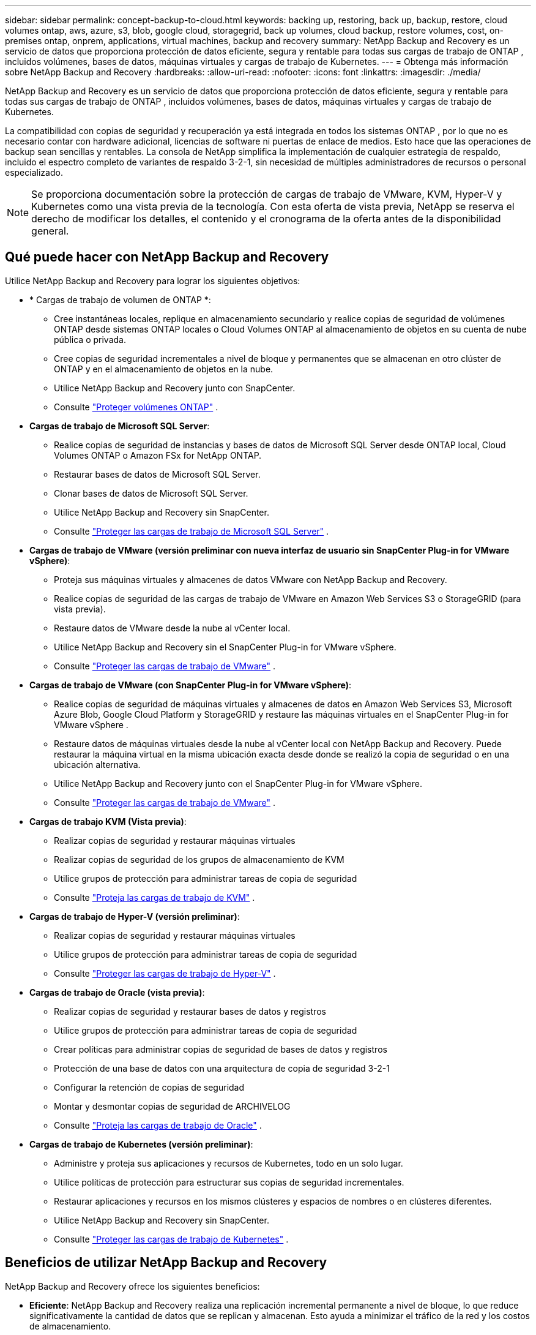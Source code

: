 ---
sidebar: sidebar 
permalink: concept-backup-to-cloud.html 
keywords: backing up, restoring, back up, backup, restore, cloud volumes ontap, aws, azure, s3, blob, google cloud, storagegrid, back up volumes, cloud backup, restore volumes, cost, on-premises ontap, onprem, applications, virtual machines, backup and recovery 
summary: NetApp Backup and Recovery es un servicio de datos que proporciona protección de datos eficiente, segura y rentable para todas sus cargas de trabajo de ONTAP , incluidos volúmenes, bases de datos, máquinas virtuales y cargas de trabajo de Kubernetes. 
---
= Obtenga más información sobre NetApp Backup and Recovery
:hardbreaks:
:allow-uri-read: 
:nofooter: 
:icons: font
:linkattrs: 
:imagesdir: ./media/


[role="lead"]
NetApp Backup and Recovery es un servicio de datos que proporciona protección de datos eficiente, segura y rentable para todas sus cargas de trabajo de ONTAP , incluidos volúmenes, bases de datos, máquinas virtuales y cargas de trabajo de Kubernetes.

La compatibilidad con copias de seguridad y recuperación ya está integrada en todos los sistemas ONTAP , por lo que no es necesario contar con hardware adicional, licencias de software ni puertas de enlace de medios.  Esto hace que las operaciones de backup sean sencillas y rentables.  La consola de NetApp simplifica la implementación de cualquier estrategia de respaldo, incluido el espectro completo de variantes de respaldo 3-2-1, sin necesidad de múltiples administradores de recursos o personal especializado.


NOTE: Se proporciona documentación sobre la protección de cargas de trabajo de VMware, KVM, Hyper-V y Kubernetes como una vista previa de la tecnología. Con esta oferta de vista previa, NetApp se reserva el derecho de modificar los detalles, el contenido y el cronograma de la oferta antes de la disponibilidad general.



== Qué puede hacer con NetApp Backup and Recovery

Utilice NetApp Backup and Recovery para lograr los siguientes objetivos:

* * Cargas de trabajo de volumen de ONTAP *:
+
** Cree instantáneas locales, replique en almacenamiento secundario y realice copias de seguridad de volúmenes ONTAP desde sistemas ONTAP locales o Cloud Volumes ONTAP al almacenamiento de objetos en su cuenta de nube pública o privada.
** Cree copias de seguridad incrementales a nivel de bloque y permanentes que se almacenan en otro clúster de ONTAP y en el almacenamiento de objetos en la nube.
** Utilice NetApp Backup and Recovery junto con SnapCenter.
** Consulte link:prev-ontap-protect-overview.html["Proteger volúmenes ONTAP"] .


* *Cargas de trabajo de Microsoft SQL Server*:
+
** Realice copias de seguridad de instancias y bases de datos de Microsoft SQL Server desde ONTAP local, Cloud Volumes ONTAP o Amazon FSx for NetApp ONTAP.
** Restaurar bases de datos de Microsoft SQL Server.
** Clonar bases de datos de Microsoft SQL Server.
** Utilice NetApp Backup and Recovery sin SnapCenter.
** Consulte link:br-use-mssql-protect-overview.html["Proteger las cargas de trabajo de Microsoft SQL Server"] .


* *Cargas de trabajo de VMware (versión preliminar con nueva interfaz de usuario sin SnapCenter Plug-in for VMware vSphere)*:
+
** Proteja sus máquinas virtuales y almacenes de datos VMware con NetApp Backup and Recovery.
** Realice copias de seguridad de las cargas de trabajo de VMware en Amazon Web Services S3 o StorageGRID (para vista previa).
** Restaure datos de VMware desde la nube al vCenter local.
** Utilice NetApp Backup and Recovery sin el SnapCenter Plug-in for VMware vSphere.
** Consulte link:br-use-vmware-protect-overview.html["Proteger las cargas de trabajo de VMware"] .


* *Cargas de trabajo de VMware (con SnapCenter Plug-in for VMware vSphere)*:
+
** Realice copias de seguridad de máquinas virtuales y almacenes de datos en Amazon Web Services S3, Microsoft Azure Blob, Google Cloud Platform y StorageGRID y restaure las máquinas virtuales en el SnapCenter Plug-in for VMware vSphere .
** Restaure datos de máquinas virtuales desde la nube al vCenter local con NetApp Backup and Recovery. Puede restaurar la máquina virtual en la misma ubicación exacta desde donde se realizó la copia de seguridad o en una ubicación alternativa.
** Utilice NetApp Backup and Recovery junto con el SnapCenter Plug-in for VMware vSphere.
** Consulte link:prev-vmware-protect-overview.html["Proteger las cargas de trabajo de VMware"] .


* *Cargas de trabajo KVM (Vista previa)*:
+
** Realizar copias de seguridad y restaurar máquinas virtuales
** Realizar copias de seguridad de los grupos de almacenamiento de KVM
** Utilice grupos de protección para administrar tareas de copia de seguridad
** Consulte link:br-use-kvm-protect-overview.html["Proteja las cargas de trabajo de KVM"] .


* *Cargas de trabajo de Hyper-V (versión preliminar)*:
+
** Realizar copias de seguridad y restaurar máquinas virtuales
** Utilice grupos de protección para administrar tareas de copia de seguridad
** Consulte link:br-use-hyperv-protect-overview.html["Proteger las cargas de trabajo de Hyper-V"] .


* *Cargas de trabajo de Oracle (vista previa)*:
+
** Realizar copias de seguridad y restaurar bases de datos y registros
** Utilice grupos de protección para administrar tareas de copia de seguridad
** Crear políticas para administrar copias de seguridad de bases de datos y registros
** Protección de una base de datos con una arquitectura de copia de seguridad 3-2-1
** Configurar la retención de copias de seguridad
** Montar y desmontar copias de seguridad de ARCHIVELOG
** Consulte link:br-use-oracle-protect-overview.html["Proteja las cargas de trabajo de Oracle"] .


* *Cargas de trabajo de Kubernetes (versión preliminar)*:
+
** Administre y proteja sus aplicaciones y recursos de Kubernetes, todo en un solo lugar.
** Utilice políticas de protección para estructurar sus copias de seguridad incrementales.
** Restaurar aplicaciones y recursos en los mismos clústeres y espacios de nombres o en clústeres diferentes.
** Utilice NetApp Backup and Recovery sin SnapCenter.
** Consulte link:br-use-kubernetes-protect-overview.html["Proteger las cargas de trabajo de Kubernetes"] .






== Beneficios de utilizar NetApp Backup and Recovery

NetApp Backup and Recovery ofrece los siguientes beneficios:

* **Eficiente**: NetApp Backup and Recovery realiza una replicación incremental permanente a nivel de bloque, lo que reduce significativamente la cantidad de datos que se replican y almacenan.  Esto ayuda a minimizar el tráfico de la red y los costos de almacenamiento.
* **Seguro**: NetApp Backup and Recovery cifra los datos en tránsito y en reposo, y utiliza protocolos de comunicación seguros para proteger sus datos.
* **Rentable**: NetApp Backup and Recovery utiliza los niveles de almacenamiento de menor costo disponibles en su cuenta de nube, lo que ayuda a reducir costos.
* **Automatizado**: NetApp Backup and Recovery genera automáticamente copias de seguridad según un programa predefinido, lo que ayuda a garantizar que sus datos estén protegidos.
* **Flexible**: NetApp Backup and Recovery le permite restaurar datos en el mismo sistema o en uno diferente, lo que proporciona flexibilidad en la recuperación de datos.




== Costo

NetApp no ​​le cobra por utilizar la versión de prueba.  Sin embargo, usted es responsable de los costos asociados con los recursos en la nube que utiliza, como los costos de almacenamiento y transferencia de datos.

Hay dos tipos de costos asociados con el uso de la función de respaldo a objeto de NetApp Backup and Recovery con sistemas ONTAP :

* Cargos por recursos
* Cargos por servicio


No hay ningún costo para crear copias instantáneas o volúmenes replicados, excepto el espacio en disco necesario para almacenar las copias instantáneas y los volúmenes replicados.

*Cargos por recursos*

Los cargos por recursos se pagan al proveedor de la nube por la capacidad de almacenamiento de objetos y por escribir y leer archivos de respaldo en la nube.

* Para realizar copias de seguridad en almacenamiento de objetos, usted paga a su proveedor de nube los costos de almacenamiento de objetos.
+
Debido a que NetApp Backup and Recovery preserva las eficiencias de almacenamiento del volumen de origen, usted paga al proveedor de la nube los costos de almacenamiento de objetos por los datos _después_ de las eficiencias de ONTAP (para la menor cantidad de datos después de que se hayan aplicado la deduplicación y la compresión).

* Para restaurar datos mediante Búsqueda y restauración, su proveedor de nube proporciona ciertos recursos y existe un costo por TiB asociado con la cantidad de datos escaneados por sus solicitudes de búsqueda.  (Estos recursos no son necesarios para Explorar y restaurar).
+
ifdef::aws[]

+
** En AWS, https://aws.amazon.com/athena/faqs/["Amazona Atenea"^] y https://aws.amazon.com/glue/faqs/["Pegamento de AWS"^] Los recursos se implementan en un nuevo bucket S3.
+
endif::aws[]



+
ifdef::azure[]

+
** En Azure, un https://azure.microsoft.com/en-us/services/synapse-analytics/?&ef_id=EAIaIQobChMI46_bxcWZ-QIVjtiGCh2CfwCsEAAYASAAEgKwjvD_BwE:G:s&OCID=AIDcmm5edswduu_SEM_EAIaIQobChMI46_bxcWZ-QIVjtiGCh2CfwCsEAAYASAAEgKwjvD_BwE:G:s&gclid=EAIaIQobChMI46_bxcWZ-QIVjtiGCh2CfwCsEAAYASAAEgKwjvD_BwE["Área de trabajo de Azure Synapse"^] y https://azure.microsoft.com/en-us/services/storage/data-lake-storage/?&ef_id=EAIaIQobChMIuYz0qsaZ-QIVUDizAB1EmACvEAAYASAAEgJH5fD_BwE:G:s&OCID=AIDcmm5edswduu_SEM_EAIaIQobChMIuYz0qsaZ-QIVUDizAB1EmACvEAAYASAAEgJH5fD_BwE:G:s&gclid=EAIaIQobChMIuYz0qsaZ-QIVUDizAB1EmACvEAAYASAAEgJH5fD_BwE["Almacenamiento de Azure Data Lake"^] Se aprovisionan en su cuenta de almacenamiento para almacenar y analizar sus datos.
+
endif::azure[]





ifdef::gcp[]

* En Google, se implementa un nuevo depósito y el https://cloud.google.com/bigquery["Servicios de Google Cloud BigQuery"^] se aprovisionan a nivel de cuenta/proyecto. endif::gcp[]
+
** Si planea restaurar datos de volumen desde un archivo de respaldo que se ha movido al almacenamiento de objetos de archivo, entonces hay una tarifa de recuperación adicional por GiB y una tarifa por solicitud del proveedor de la nube.
** Si planea escanear un archivo de respaldo en busca de ransomware durante el proceso de restauración de datos de volumen (si habilitó DataLock y Ransomware Protection para sus copias de seguridad en la nube), también incurrirá en costos de salida adicionales de su proveedor de la nube.




*Cargos por servicio*

Los cargos por servicio se pagan a NetApp y cubren tanto el costo de _crear_ copias de seguridad en el almacenamiento de objetos como de _restaurar_ volúmenes o archivos a partir de esas copias de seguridad.  Usted paga solo por los datos que protege en el almacenamiento de objetos, calculados según la capacidad lógica utilizada de origen (antes de las eficiencias de ONTAP ) de los volúmenes de ONTAP respaldados en el almacenamiento de objetos.  Esta capacidad también se conoce como Front-End Terabytes (FETB).


NOTE: Para Microsoft SQL Server, se aplican cargos cuando inicia la replicación de instantáneas a un destino ONTAP secundario o a un almacenamiento de objetos.

Hay tres formas de pagar el servicio de Backup:

* La primera opción es suscribirse a través de su proveedor de nube, lo que le permite pagar por mes.
* La segunda opción es obtener un contrato anual.
* La tercera opción es comprar licencias directamente de NetApp.  Lea el<<Licencias,Licencias>> Sección para más detalles.




== Licencias

NetApp Backup and Recovery está disponible como prueba gratuita.  Puede utilizar el servicio sin una clave de licencia por tiempo limitado.

NetApp Backup and Recovery está disponible con los siguientes modelos de consumo:

* *Traiga su propia licencia (BYOL)*: una licencia comprada a NetApp que se puede usar con cualquier proveedor de nube.
* *Pago por uso (PAYGO)*: una suscripción por hora desde el mercado de su proveedor de nube.
* *Anual*: Un contrato anual del mercado de su proveedor de nube.


Se requiere una licencia de respaldo solo para realizar copias de seguridad y restaurar desde el almacenamiento de objetos.  La creación de copias instantáneas y volúmenes replicados no requiere una licencia.

*Traiga su propia licencia*

BYOL se basa en el plazo (1, 2 o 3 años) y en la capacidad en incrementos de 1 TiB.  Usted paga a NetApp para usar el servicio durante un período de tiempo, digamos 1 año, y por una capacidad máxima, digamos 10 TiB.

Recibirá un número de serie que deberá ingresar en la consola de NetApp para habilitar el servicio.  Cuando se alcance cualquiera de los límites, deberá renovar la licencia.  La licencia de Backup BYOL se aplica a todos los sistemas de origen asociados con su organización o cuenta de NetApp Console.

link:br-start-licensing.html["Aprenda a configurar licencias"] .

*Suscripción de pago por uso*

NetApp Backup and Recovery ofrece licencias basadas en el consumo en un modelo de pago por uso.  Después de suscribirse a través del mercado de su proveedor de nube, usted paga por GiB por los datos respaldados (no hay pago inicial). Su proveedor de nube le facturará a través de su factura mensual.

Tenga en cuenta que hay una prueba gratuita de 30 días disponible cuando se registra inicialmente con una suscripción PAYGO.

*Contrato anual*

ifdef::aws[]

Cuando utiliza AWS, hay dos contratos anuales disponibles por 1, 2 o 3 años:

* Un plan de "Copia de seguridad en la nube" que le permite realizar copias de seguridad de los datos de Cloud Volumes ONTAP y de los datos de ONTAP locales.
* Un plan "CVO Professional" que le permite combinar Cloud Volumes ONTAP y NetApp Backup and Recovery.  Esto incluye copias de seguridad ilimitadas para los volúmenes de Cloud Volumes ONTAP cargados contra esta licencia (la capacidad de copia de seguridad no se descuenta de la licencia). endif::aws[]


ifdef::azure[]

Cuando utiliza Azure, hay dos contratos anuales disponibles por 1, 2 o 3 años:

* Un plan de "Copia de seguridad en la nube" que le permite realizar copias de seguridad de los datos de Cloud Volumes ONTAP y de los datos de ONTAP locales.
* Un plan "CVO Professional" que le permite combinar Cloud Volumes ONTAP y NetApp Backup and Recovery.  Esto incluye copias de seguridad ilimitadas para los volúmenes de Cloud Volumes ONTAP cargados contra esta licencia (la capacidad de copia de seguridad no se descuenta de la licencia). endif::azure[]


ifdef::gcp[]

Cuando usa GCP, puede solicitar una oferta privada de NetApp y luego seleccionar el plan cuando se suscriba desde Google Cloud Marketplace durante la activación de NetApp Backup and Recovery. endif::gcp[]



== Fuentes de datos, sistemas y destinos de respaldo compatibles

.Fuentes de datos de carga de trabajo compatibles
NetApp Backup and Recovery protege las siguientes cargas de trabajo:

* Volúmenes de ONTAP
* Instancias y bases de datos de Microsoft SQL Server para NFS físico, VMware Virtual Machine File System (VMFS) y VMware Virtual Machine Disk (VMDK)
* Máquinas virtuales y almacenes de datos de VMware
* Cargas de trabajo KVM (Vista previa)
* Cargas de trabajo de Hyper-V (versión preliminar)
* Cargas de trabajo de Kubernetes (versión preliminar)


.Sistemas compatibles
* SAN ONTAP local (protocolo iSCSI) y NAS (mediante protocolos NFS y CIFS) con ONTAP versión 9.8 y superior
* Cloud Volumes ONTAP 9.8 o superior para AWS (usando SAN y NAS)


* Cloud Volumes ONTAP 9.8 o superior para Microsoft Azure (usando SAN y NAS)
* Amazon FSx for NetApp ONTAP


.Objetivos de respaldo admitidos
* Servicios web de Amazon (AWS) S3
* Microsoft Azure Blob (no disponible para cargas de trabajo de VMware en versión preliminar)
* StorageGRID
* ONTAP S3 (no disponible para cargas de trabajo de VMware en versión preliminar)




== Cómo funciona NetApp Backup and Recovery

Cuando habilita NetApp Backup and Recovery, el servicio realiza una copia de seguridad completa de sus datos.  Después de la copia de seguridad inicial, todas las copias de seguridad adicionales son incrementales.  Esto mantiene el tráfico de red al mínimo.

La siguiente imagen muestra la relación entre los componentes.

image:diagram-br-321-aff-a.png["Un diagrama que muestra cómo NetApp Backup and Recovery utiliza una estrategia de protección 3-2-1"]


NOTE: También se admite el paso del almacenamiento primario al almacenamiento de objetos, no solo del almacenamiento secundario al almacenamiento de objetos.



=== Dónde residen las copias de seguridad en las ubicaciones del almacén de objetos

Las copias de seguridad se almacenan en un almacén de objetos que la consola de NetApp crea en su cuenta en la nube.  Hay un almacén de objetos por clúster o sistema, y ​​la consola nombra el almacén de objetos de la siguiente manera: `netapp-backup-clusteruuid` .  Asegúrese de no eliminar este almacén de objetos.

ifdef::aws[]

* En AWS, la consola de NetApp permite https://docs.aws.amazon.com/AmazonS3/latest/dev/access-control-block-public-access.html["Función de acceso público bloqueado de Amazon S3"^] en el depósito S3. endif::aws[]


ifdef::azure[]

* En Azure, la consola de NetApp usa un grupo de recursos nuevo o existente con una cuenta de almacenamiento para el contenedor de blobs. la consola https://docs.microsoft.com/en-us/azure/storage/blobs/anonymous-read-access-prevent["bloquea el acceso público a sus datos de blobs"] por defecto. endif::azure[]


ifdef::gcp[]

endif::gcp[]

* En StorageGRID, la consola utiliza una cuenta de almacenamiento existente para el depósito de almacenamiento de objetos.
* En ONTAP S3, la consola utiliza una cuenta de usuario existente para el bucket S3.




=== Las copias de seguridad están asociadas con su organización de consola NetApp

Las copias de seguridad están asociadas con la organización de la consola de NetApp en la que reside el agente de la consola. https://docs.netapp.com/us-en/console-setup-admin/concept-identity-and-access-management.html["Obtenga más información sobre la identidad y el acceso a la consola de NetApp"^] .

Si tiene varios agentes de consola en la misma organización de consola de NetApp , cada agente de consola muestra la misma lista de copias de seguridad.



== Términos que podrían ayudarle con NetApp Backup and Recovery

Podría resultarle beneficioso comprender algunos términos relacionados con la protección.

* *Protección*: La protección en NetApp Backup and Recovery significa garantizar que se realicen instantáneas y copias de seguridad inmutables de forma periódica en un dominio de seguridad diferente mediante políticas de protección.
* *Carga de trabajo*: una carga de trabajo en NetApp Backup and Recovery puede incluir volúmenes ONTAP , instancias y bases de datos de Microsoft SQL Server; máquinas virtuales y almacenes de datos de VMware; o aplicaciones y clústeres de Kubernetes.

